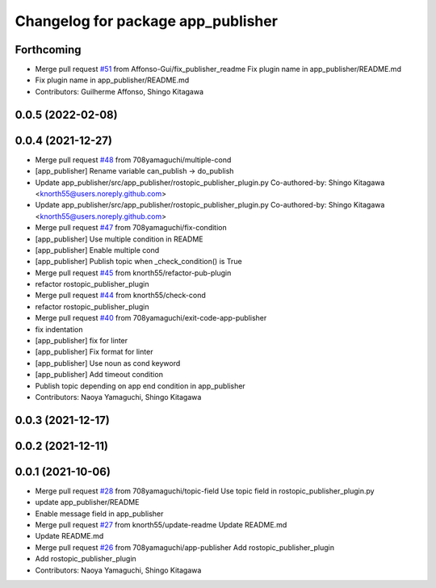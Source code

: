 ^^^^^^^^^^^^^^^^^^^^^^^^^^^^^^^^^^^
Changelog for package app_publisher
^^^^^^^^^^^^^^^^^^^^^^^^^^^^^^^^^^^

Forthcoming
-----------
* Merge pull request `#51 <https://github.com/knorth55/app_manager_utils/issues/51>`_ from Affonso-Gui/fix_publisher_readme
  Fix plugin name in app_publisher/README.md
* Fix plugin name in app_publisher/README.md
* Contributors: Guilherme Affonso, Shingo Kitagawa

0.0.5 (2022-02-08)
------------------

0.0.4 (2021-12-27)
------------------
* Merge pull request `#48 <https://github.com/knorth55/app_manager_utils/issues/48>`_ from 708yamaguchi/multiple-cond
* [app_publisher] Rename variable can_publish -> do_publish
* Update app_publisher/src/app_publisher/rostopic_publisher_plugin.py
  Co-authored-by: Shingo Kitagawa <knorth55@users.noreply.github.com>
* Update app_publisher/src/app_publisher/rostopic_publisher_plugin.py
  Co-authored-by: Shingo Kitagawa <knorth55@users.noreply.github.com>
* Merge pull request `#47 <https://github.com/knorth55/app_manager_utils/issues/47>`_ from 708yamaguchi/fix-condition
* [app_publisher] Use multiple condition in README
* [app_publisher] Enable multiple cond
* [app_publisher] Publish topic when _check_condition() is True
* Merge pull request `#45 <https://github.com/knorth55/app_manager_utils/issues/45>`_ from knorth55/refactor-pub-plugin
* refactor rostopic_publisher_plugin
* Merge pull request `#44 <https://github.com/knorth55/app_manager_utils/issues/44>`_ from knorth55/check-cond
* refactor rostopic_publisher_plugin
* Merge pull request `#40 <https://github.com/knorth55/app_manager_utils/issues/40>`_ from 708yamaguchi/exit-code-app-publisher
* fix indentation
* [app_publisher] fix for linter
* [app_publisher] Fix format for linter
* [app_publisher] Use noun as cond keyword
* [app_publisher] Add timeout condition
* Publish topic depending on app end condition in app_publisher
* Contributors: Naoya Yamaguchi, Shingo Kitagawa

0.0.3 (2021-12-17)
------------------

0.0.2 (2021-12-11)
------------------

0.0.1 (2021-10-06)
------------------
* Merge pull request `#28 <https://github.com/knorth55/app_manager_utils/issues/28>`_ from 708yamaguchi/topic-field
  Use topic field in rostopic_publisher_plugin.py
* update app_publisher/README
* Enable message field in app_publisher
* Merge pull request `#27 <https://github.com/knorth55/app_manager_utils/issues/27>`_ from knorth55/update-readme
  Update README.md
* Update README.md
* Merge pull request `#26 <https://github.com/knorth55/app_manager_utils/issues/26>`_ from 708yamaguchi/app-publisher
  Add rostopic_publisher_plugin
* Add rostopic_publisher_plugin
* Contributors: Naoya Yamaguchi, Shingo Kitagawa
